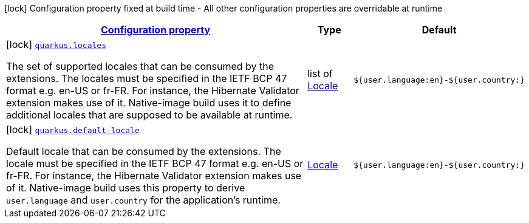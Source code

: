 [.configuration-legend]
icon:lock[title=Fixed at build time] Configuration property fixed at build time - All other configuration properties are overridable at runtime
[.configuration-reference, cols="80,.^10,.^10"]
|===

h|[[quarkus-locales-build-time-config_configuration]]link:#quarkus-locales-build-time-config_configuration[Configuration property]

h|Type
h|Default

a|icon:lock[title=Fixed at build time] [[quarkus-locales-build-time-config_quarkus.locales]]`link:#quarkus-locales-build-time-config_quarkus.locales[quarkus.locales]`

[.description]
--
The set of supported locales that can be consumed by the extensions. 
 The locales must be specified in the IETF BCP 47 format e.g. en-US or fr-FR. 
 For instance, the Hibernate Validator extension makes use of it. 
 Native-image build uses it to define additional locales that are supposed to be available at runtime.
--|list of link:https://docs.oracle.com/javase/8/docs/api/java/util/Locale.html[Locale]
 
|`${user.language:en}-${user.country:}`


a|icon:lock[title=Fixed at build time] [[quarkus-locales-build-time-config_quarkus.default-locale]]`link:#quarkus-locales-build-time-config_quarkus.default-locale[quarkus.default-locale]`

[.description]
--
Default locale that can be consumed by the extensions. 
 The locale must be specified in the IETF BCP 47 format e.g. en-US or fr-FR. 
 For instance, the Hibernate Validator extension makes use of it. 
 Native-image build uses this property to derive `user.language` and `user.country` for the application's runtime.
--|link:https://docs.oracle.com/javase/8/docs/api/java/util/Locale.html[Locale]
 
|`${user.language:en}-${user.country:}`

|===